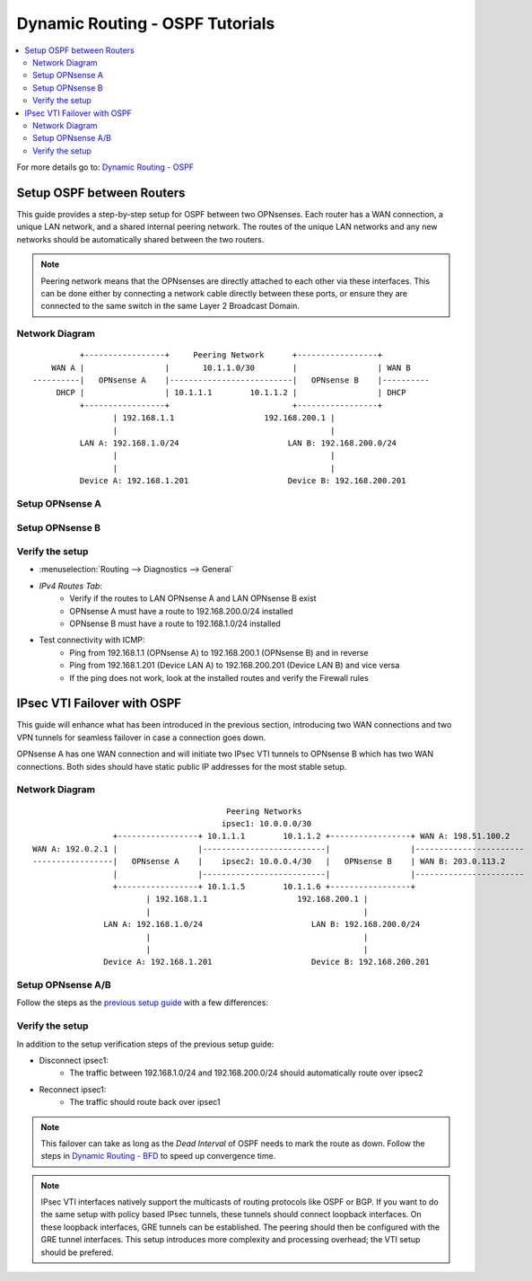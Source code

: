 ==============================================
Dynamic Routing - OSPF Tutorials
==============================================

.. contents::
   :local:
   :depth: 2

For more details go to: `Dynamic Routing - OSPF </manual/dynamic_routing.html#ospf-section>`_

------------------------------------------
Setup OSPF between Routers
------------------------------------------

This guide provides a step-by-step setup for OSPF between two OPNsenses. Each router has a WAN connection,
a unique LAN network, and a shared internal peering network. The routes of the unique LAN networks and any new networks
should be automatically shared between the two routers.

.. Note::

   Peering network means that the OPNsenses are directly attached to each other via these interfaces. This can be done either
   by connecting a network cable directly between these ports, or ensure they are connected to the same switch in the same Layer 2
   Broadcast Domain.


Network Diagram
------------------------------------------

::

            +-----------------+     Peering Network      +-----------------+
      WAN A |                 |       10.1.1.0/30        |                 | WAN B
  ----------|   OPNsense A    |--------------------------|   OPNsense B    |----------
       DHCP |                 | 10.1.1.1        10.1.1.2 |                 | DHCP
            +-----------------+                          +-----------------+
                   | 192.168.1.1                   192.168.200.1 |
                   |                                             |
            LAN A: 192.168.1.0/24                       LAN B: 192.168.200.0/24
                   |                                             |
                   |                                             |
            Device A: 192.168.1.201                     Device B: 192.168.200.201


Setup OPNsense A
------------------------------------------

.. tabs::

   .. group-tab:: Step 1

      **Configure Network Interfaces**

      =============================  ================================
      **Interface**                  **Configuration**
      =============================  ================================
      **LAN**                        ``igc0`` - IP: `192.168.1.1/24`
      **WAN**                        ``igc1`` - IP: `DHCP`
      **Peering**                    ``igc2`` - IP: `10.1.1.1/30`
      =============================  ================================

      #. Configure the **LAN** Interface with IP `192.168.1.1/24` on `igc0`.
      #. Assign the **Peering** Interface on `igc2` with IP `10.1.1.1/30` for the peering network between OPNsense A and OPNsense B.

      .. Note::

         Since we do not use the **WAN** Interface for peering, it does not need any specific configuration.

   .. group-tab:: Step 2

      **Create Firewall rules on Peering Interface**

      - :menuselection:`Firewall --> Rules --> Peering (igc2)`

      ==============================================  ====================================================================
      **Action**                                      Pass
      **Interface**                                   Peering (igc2)
      **Direction**                                   In
      **TCP/IP Version**                              IPv4
      **Protocol**                                    OSPF (Protocol 89)
      **Source**                                      Peering Network
      **Source Port**                                 Any
      **Destination**                                 224.0.0.5, 224.0.0.6 (OSPF Multicast)
      **Destination Port**                            Any
      **Description**                                 Allow OSPF multicast traffic for routing updates
      ==============================================  ====================================================================

      .. Note::

         Rules allowing traffic from `LAN OPNsense A` to `LAN OPNsense B` must be created in their respective LAN rulesets.
         Since traffic from LAN A to LAN B will use the peering connection, additional rules must be created in the Peering ruleset.
         Create rules to allow traffic entering `Peering OPNsense A` from `LAN OPNsense B`, and vice versa.


   .. group-tab:: Step 3

      **Configure General Settings**

      - :menuselection:`Routing --> General`
      - Select **Enable**
      - Deselect **Firewall rules** since we created a custom rule for OSPF
      - Press `Save`

   .. group-tab:: Step 4

      **Configure General OSPF Settings**

      - :menuselection:`Routing --> OSPF --> General`

      ==============================================  ====================================================================
      **Enable**                                      ``X``
      **Passive Interfaces**                          ``LAN``, ``WAN`` (only the peering network shares routes)
      **Route Redistribution**                        ``Connected routes (directly attached subnet or host)``
      ==============================================  ====================================================================

      - :menuselection:`Routing --> OSPF --> Interfaces`

      ==============================================  ====================================================================
      **Enable**                                      ``X``
      **Interface**                                   ``Peering`` (igc2)
      **Area**                                        ``0.0.0.0``
      ==============================================  ====================================================================

      - Press ``Save`` to enable the new configuration

      .. Note::

         This sets up our peering interface igc2 in the Backbone Area 0.0.0.0 where it will send and receive OSPF multicasts
         for advertising and receiving route updates.


   .. group-tab:: Step 5

      **Filter redistributed Routes with a Prefix List (Optional)**

      - :menuselection:`Routing --> OSPF --> Prefix Lists`

      ==============================================  ====================================================================
      **Name**                                        ``Permit_Prefix``
      **Number**                                      ``10``
      **Action**                                      ``Permit``
      **Network**                                     ``192.168.1.0/24``
      ==============================================  ====================================================================

      - :menuselection:`Routing --> OSPF --> Route Maps`

      ==============================================  ====================================================================
      **Name**                                        ``Permit_Map``
      **Action**                                      ``Permit``
      **ID**                                          ``10``
      **Prefix List**                                 ``Permit_Prefix``
      ==============================================  ====================================================================

      - :menuselection:`Routing --> OSPF --> General`

      ==============================================  ====================================================================
      **Redistribution Map**                          ``Permit_Map``
      ==============================================  ====================================================================

      - Press ``Save`` to enable the new configuration

      .. Note::

         With the Permit_Map attached, only the network 192.168.1.0/24 will be advertised from this router.
         Any other networks that will exist as connected routes will not be advertised to other routers in the 0.0.0.0 Backbone Area.


Setup OPNsense B
------------------------------------------

.. tabs::

   .. group-tab:: Step 1

      **Configure Network Interfaces**

      =============================  ================================
      **Interface**                  **Configuration**
      =============================  ================================
      **LAN Interface**              ``igc0`` - IP: `192.168.200.1/24`
      **WAN Interface**              ``igc1`` - IP: `DHCP`
      **Peering Interface**          ``igc2`` - IP: `10.1.1.2/30`
      =============================  ================================

      #. Configure the **LAN Interface** with IP `192.168.200.1/24` on `igc0`.
      #. Assign the **Peering Interface** on `igc2` with IP `10.1.1.2/30` for the peering network between OPNsense A and OPNsense B.

   .. group-tab:: Step 2

      **Create Firewall rules on Peering Interface**

      - :menuselection:`Firewall --> Rules --> Peering (igc2)`

      ==============================================  ====================================================================
      **Action**                                      Pass
      **Interface**                                   Peering (igc2)
      **Direction**                                   In
      **TCP/IP Version**                              IPv4
      **Protocol**                                    OSPF (Protocol 89)
      **Source**                                      Peering Network
      **Source Port**                                 Any
      **Destination**                                 224.0.0.5, 224.0.0.6 (OSPF Multicast)
      **Destination Port**                            Any
      **Description**                                 Allow OSPF multicast traffic for routing updates
      ==============================================  ====================================================================

   .. group-tab:: Step 3

      **Configure General Settings**

      - :menuselection:`Routing --> General`
      - Select **Enable**
      - Deselect **Firewall rules** since we created a custom rule for OSPF
      - Press `Save`

   .. group-tab:: Step 4

      **Configure General OSPF Settings**

      - :menuselection:`Routing --> OSPF --> General`

      ==============================================  ====================================================================
      **Enable**                                      ``X``
      **Passive Interfaces**                          ``LAN``, ``WAN`` (only the peering network shares routes)
      **Route Redistribution**                        ``Connected routes (directly attached subnet or host)``
      ==============================================  ====================================================================

      - :menuselection:`Routing --> OSPF --> Interfaces`

      ==============================================  ====================================================================
      **Enable**                                      ``X``
      **Interface**                                   ``Peering`` (igc2)
      **Area**                                        ``0.0.0.0``
      ==============================================  ====================================================================

      - Press ``Save`` to enable the new configuration

   .. group-tab:: Step 5

      **Filter redistributed Routes with a Prefix List (Optional)**

      - :menuselection:`Routing --> OSPF --> Prefix Lists`

      ==============================================  ====================================================================
      **Name**                                        ``Permit_Prefix``
      **Number**                                      ``10``
      **Action**                                      ``Permit``
      **Network**                                     ``192.168.200.0/24``
      ==============================================  ====================================================================

      - :menuselection:`Routing --> OSPF --> Route Maps`

      ==============================================  ====================================================================
      **Name**                                        ``Permit_Map``
      **Action**                                      ``Permit``
      **ID**                                          ``10``
      **Prefix List**                                 ``Permit_Prefix``
      ==============================================  ====================================================================

      - :menuselection:`Routing --> OSPF --> General`

      ==============================================  ====================================================================
      **Redistribution Map**                          ``Permit_Map``
      ==============================================  ====================================================================

      - Press ``Save`` to enable the new configuration


Verify the setup
------------------------------------------

- | :menuselection:`Routing --> Diagnostics --> General`
- `IPv4 Routes Tab`:
    - Verify if the routes to LAN OPNsense A and LAN OPNsense B exist
    - OPNsense A must have a route to 192.168.200.0/24 installed
    - OPNsense B must have a route to 192.168.1.0/24 installed

- Test connectivity with ICMP:
    - Ping from 192.168.1.1 (OPNsense A) to 192.168.200.1 (OPNsense B) and in reverse
    - Ping from 192.168.1.201 (Device LAN A) to 192.168.200.201 (Device LAN B) and vice versa
    - If the ping does not work, look at the installed routes and verify the Firewall rules


------------------------------------
IPsec VTI Failover with OSPF
------------------------------------

This guide will enhance what has been introduced in the previous section, introducing two WAN connections and
two VPN tunnels for seamless failover in case a connection goes down.

OPNsense A has one WAN connection and will initiate two IPsec VTI tunnels to OPNsense B which has two WAN connections. Both sides
should have static public IP addresses for the most stable setup.

Network Diagram
------------------------------------------

::

                                             Peering Networks
                                            ipsec1: 10.0.0.0/30
                     +-----------------+ 10.1.1.1        10.1.1.2 +-----------------+ WAN A: 198.51.100.2
    WAN A: 192.0.2.1 |                 |--------------------------|                 |-----------------------
    -----------------|   OPNsense A    |    ipsec2: 10.0.0.4/30   |   OPNsense B    | WAN B: 203.0.113.2
                     |                 |--------------------------|                 |-----------------------
                     +-----------------+ 10.1.1.5        10.1.1.6 +-----------------+
                            | 192.168.1.1                   192.168.200.1 |
                            |                                             |
                   LAN A: 192.168.1.0/24                       LAN B: 192.168.200.0/24
                            |                                             |
                            |                                             |
                   Device A: 192.168.1.201                     Device B: 192.168.200.201

Setup OPNsense A/B
------------------------------------------

Follow the steps as the `previous setup guide </manual/how-tos/dynamic_routing_ospf.html#setup-ospf-between-routers>`_ with a few differences:

.. tabs::

   .. group-tab:: Step 1

      IPsec VTI tunnels have to be established for ``ipsec1`` and ``ipsec2``. Use the following guide to set them up: `IPsec - Route based (VTI) PSK setup </manual/how-tos/ipsec-s2s-conn-route.html>`_. Do not set up gateways or routes, since we will use dynamic routing.

   .. group-tab:: Step 2

      The Firewall rules have to be set up depending on `system tunables </manual/vpnet.html#route-based-vti>`_. It can be either
      for the ``ipsec1`` and ``ipsec2`` interfaces, or the ``IPsec`` interface group.

   .. group-tab:: Step 3

      Same as `previous setup guide </manual/how-tos/dynamic_routing_ospf.html#setup-ospf-between-routers>`_

   .. group-tab:: Step 4

      Add ``ipsec1`` with cost 10 and ``ipsec2`` with cost 20.

      .. Note::

         The lower cost of ``ipsec1`` will make this interface prefered as route as long as it is available.

   .. group-tab:: Step 5

      Same as `previous setup guide </manual/how-tos/dynamic_routing_ospf.html#setup-ospf-between-routers>`_


Verify the setup
------------------------------------------

In addition to the setup verification steps of the previous setup guide:

- Disconnect ipsec1:
    - The traffic between 192.168.1.0/24 and 192.168.200.0/24 should automatically route over ipsec2
- Reconnect ipsec1:
    - The traffic should route back over ipsec1

.. Note::

    This failover can take as long as the `Dead Interval` of OSPF needs to mark the route as down.
    Follow the steps in `Dynamic Routing - BFD </manual/dynamic_routing.html#bfd-section>`_ to speed up convergence time.

.. Note::

    IPsec VTI interfaces natively support the multicasts of routing protocols like OSPF or BGP. If you want to do the same setup with policy based
    IPsec tunnels, these tunnels should connect loopback interfaces. On these loopback interfaces, GRE tunnels can be established. The peering
    should then be configured with the GRE tunnel interfaces. This setup introduces more complexity and processing overhead; the VTI setup
    should be prefered.
